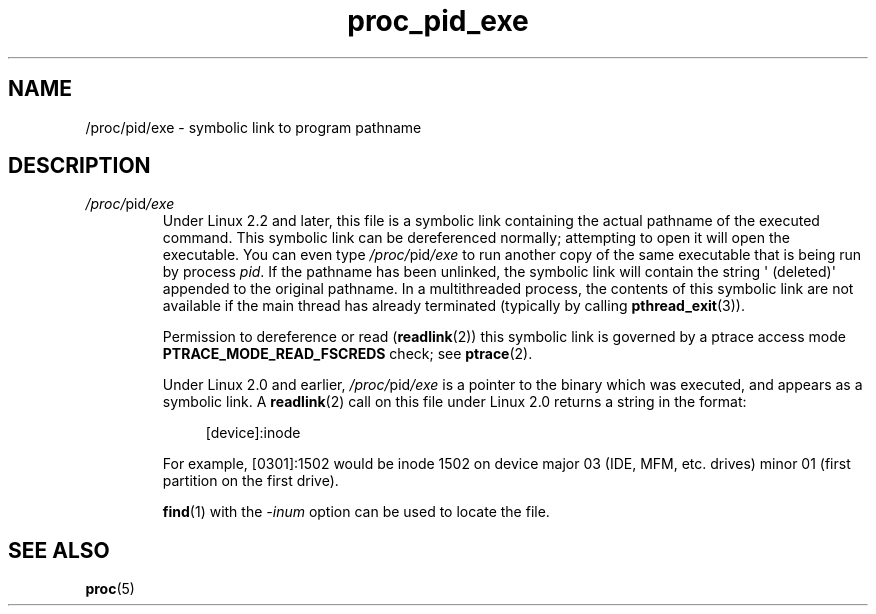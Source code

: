 .\" Copyright (C) 1994, 1995, Daniel Quinlan <quinlan@yggdrasil.com>
.\" Copyright (C) 2002-2008, 2017, Michael Kerrisk <mtk.manpages@gmail.com>
.\" Copyright (C) 2023, Alejandro Colomar <alx@kernel.org>
.\"
.\" SPDX-License-Identifier: GPL-3.0-or-later
.\"
.TH proc_pid_exe 5 2024-05-02 "Linux man-pages 6.9.1"
.SH NAME
/proc/pid/exe \- symbolic link to program pathname
.SH DESCRIPTION
.TP
.IR /proc/ pid /exe
Under Linux 2.2 and later, this file is a symbolic link
containing the actual pathname of the executed command.
This symbolic link can be dereferenced normally; attempting to open
it will open the executable.
You can even type
.IR /proc/ pid /exe
to run another copy of the same executable that is being run by
process
.IR pid .
If the pathname has been unlinked, the symbolic link will contain the
string \[aq]\ (deleted)\[aq] appended to the original pathname.
.\" The following was still true as at kernel 2.6.13
In a multithreaded process, the contents of this symbolic link
are not available if the main thread has already terminated
(typically by calling
.BR pthread_exit (3)).
.IP
Permission to dereference or read
.RB ( readlink (2))
this symbolic link is governed by a ptrace access mode
.B PTRACE_MODE_READ_FSCREDS
check; see
.BR ptrace (2).
.IP
Under Linux 2.0 and earlier,
.IR /proc/ pid /exe
is a pointer to the binary which was executed,
and appears as a symbolic link.
A
.BR readlink (2)
call on this file under Linux 2.0 returns a string in the format:
.IP
.in +4n
.EX
[device]:inode
.EE
.in
.IP
For example, [0301]:1502 would be inode 1502 on device major 03 (IDE,
MFM, etc. drives) minor 01 (first partition on the first drive).
.IP
.BR find (1)
with the
.I \-inum
option can be used to locate the file.
.SH SEE ALSO
.BR proc (5)
